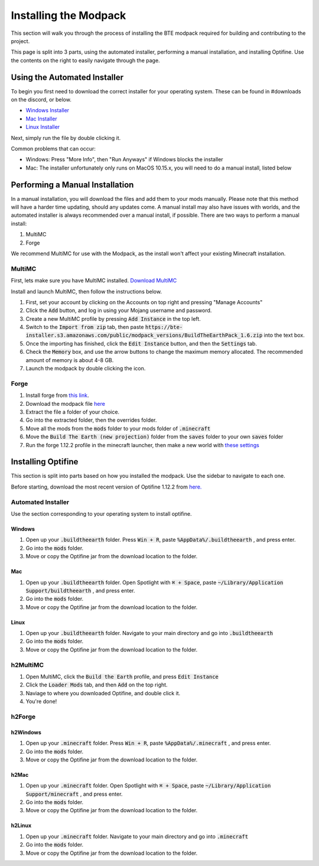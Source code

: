 Installing the Modpack
=========================

This section will walk you through the process of installing the BTE modpack required for building and contributing to the project.

This page is split into 3 parts, using the automated installer, performing a manual installation, and installing Optifine.
Use the contents on the right to easily navigate through the page.

Using the Automated Installer
~~~~~~~~~~~~~~~~~~~~~~~~~~~~~
To begin you first need to download the correct installer for your operating system. These can be found in #downloads on the discord, or below.

* `Windows Installer <https://bte-installer.s3.amazonaws.com/public/installer/v1.11/BTEInstaller-1.11-windows.zip>`_
* `Mac Installer <https://bte-installer.s3.amazonaws.com/public/installer/v1.11/BTEInstaller-1.11-mac.dmg>`_
* `Linux Installer <https://bte-installer.s3.amazonaws.com/public/installer/v1.11/BTEInstaller-1.11-linux.tar.gz>`_

Next, simply run the file by double clicking it.

Common problems that can occur:

* Windows: Press "More Info", then "Run Anyways" if Windows blocks the installer

* Mac: The installer unfortunately only runs on MacOS 10.15.x, you will need to do a manual install, listed below


Performing a Manual Installation
~~~~~~~~~~~~~~~~~~~~~~~~~~~~~~~~
In a manual installation, you will download the files and add them to your mods manually. 
Please note that this method will have a harder time updating, should any updates come.
A manual install may also have issues with worlds, and the automated installer is always recommended over a manual install, if possible.
There are two ways to perform a manual install:

1. MultiMC
2. Forge

We recommend MultiMC for use with the Modpack, as the install won't affect your existing Minecraft installation.

MultiMC
+++++++
First, lets make sure you have MultiMC installed. `Download MultiMC <https://multimc.org/#Download>`_

Install and launch MultiMC, then follow the instructions below.

#. First, set your account by clicking on the Accounts on top right and pressing "Manage Accounts"
#. Click the :code:`Add` button, and log in using your Mojang username and password.
#. Create a new MultiMC profile by pressing :code:`Add Instance` in the top left.
#. Switch to the :code:`Import from zip` tab, then paste :code:`https://bte-installer.s3.amazonaws.com/public/modpack_versions/BuildTheEarthPack_1.6.zip` into the text box.
#. Once the importing has finished, click the :code:`Edit Instance` button, and then the :code:`Settings` tab.
#. Check the :code:`Memory` box, and use the arrow buttons to change the maximum memory allocated. The recommended amount of memory is about 4-8 GB.
#. Launch the modpack by double clicking the icon.

Forge
+++++

#. Install forge from `this link <https://files.minecraftforge.net/maven/net/minecraftforge/forge/index_1.12.2.html>`_. 
#. Download the modpack file `here <https://bte-installer.s3.amazonaws.com/public/modpack_versions/BuildTheEarthPack_1.6.zip>`_
#. Extract the file a folder of your choice.
#. Go into the extracted folder, then the overrides folder.
#. Move all the mods from the :code:`mods` folder to your mods folder of :code:`.minecraft`
#. Move the :code:`Build The Earth (new projection)` folder from the :code:`saves` folder to your own :code:`saves` folder
#. Run the forge 1.12.2 profile in the minecraft launcher, then make a new world with `these settings <https://cdn.discordapp.com/attachments/691034211464773684/711678233179062283/settings.png>`_


Installing Optifine
~~~~~~~~~~~~~~~~~~~~~~~~
This section is split into parts based on how you installed the modpack. Use the sidebar to navigate to each one.

Before starting, download the most recent version of Optifine 1.12.2 from `here. <https://optifine.net/downloads>`_

Automated Installer
+++++++++++++++++++
Use the section corresponding to your operating system to install optifine.

Windows
"""""""

#. Open up your :code:`.buildtheearth` folder. Press :code:`Win + R`, paste :code:`%AppData%/.buildtheearth` , and press enter.
#. Go into the :code:`mods` folder.
#. Move or copy the Optifine jar from the download location to the folder.

Mac
""""

#. Open up your :code:`.buildtheearth` folder. Open Spotlight with :code:`⌘ + Space`, paste :code:`~/Library/Application Support/buildtheearth` , and press enter.
#. Go into the :code:`mods` folder.
#. Move or copy the Optifine jar from the download location to the folder.


Linux
""""""

#. Open up your :code:`.buildtheearth` folder. Navigate to your main directory and go into :code:`.buildtheearth`
#. Go into the :code:`mods` folder.
#. Move or copy the Optifine jar from the download location to the folder.

h2MultiMC
+++++++++

#. Open MultiMC, click the :code:`Build the Earth` profile, and press :code:`Edit Instance`
#. Click the :code:`Loader Mods` tab, and then :code:`Add` on the top right.
#. Naviage to where you downloaded Optifine, and double click it.
#. You're done!

h2Forge
+++++++
h2Windows
"""""""""

#. Open up your :code:`.minecraft` folder. Press :code:`Win + R`, paste :code:`%AppData%/.minecraft` , and press enter.
#. Go into the :code:`mods` folder.
#. Move or copy the Optifine jar from the download location to the folder.

h2Mac
"""""

#. Open up your :code:`.minecraft` folder. Open Spotlight with :code:`⌘ + Space`, paste :code:`~/Library/Application Support/minecraft` , and press enter.
#. Go into the :code:`mods` folder.
#. Move or copy the Optifine jar from the download location to the folder.


h2Linux
"""""""

#. Open up your :code:`.minecraft` folder. Navigate to your main directory and go into :code:`.minecraft`
#. Go into the :code:`mods` folder.
#. Move or copy the Optifine jar from the download location to the folder.